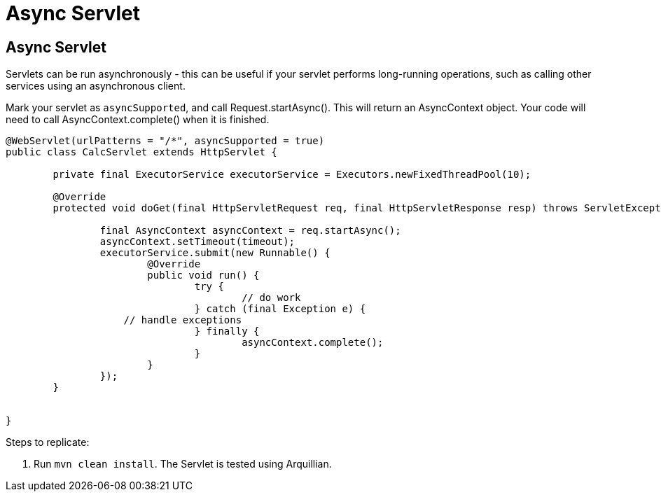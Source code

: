 = Async Servlet
:index-group: Servlet
:jbake-type: page
:jbake-status: published

== Async Servlet

Servlets can be run asynchronously - this can be useful if your servlet performs long-running operations, such as calling
other services using an asynchronous client.

Mark your servlet as `asyncSupported`, and call Request.startAsync(). This will return an AsyncContext object. Your
code will need to call AsyncContext.complete() when it is finished.

[source,java,numbered]
----
@WebServlet(urlPatterns = "/*", asyncSupported = true)
public class CalcServlet extends HttpServlet {

	private final ExecutorService executorService = Executors.newFixedThreadPool(10);

	@Override
	protected void doGet(final HttpServletRequest req, final HttpServletResponse resp) throws ServletException, IOException {

		final AsyncContext asyncContext = req.startAsync();
		asyncContext.setTimeout(timeout);
		executorService.submit(new Runnable() {
			@Override
			public void run() {
				try {
					// do work
				} catch (final Exception e) {
                    // handle exceptions
				} finally {
					asyncContext.complete();
				}
			}
		});
	}


}

----

Steps to replicate:

   1. Run `mvn clean install`. The Servlet is tested using Arquillian.

